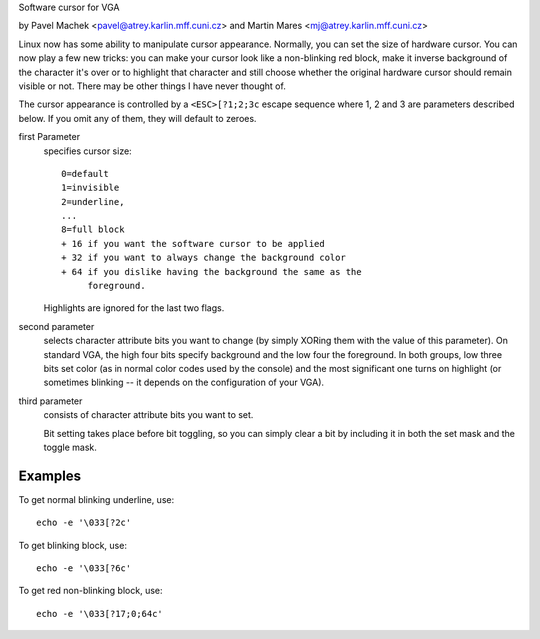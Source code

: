 Software cursor for VGA

by Pavel Machek <pavel@atrey.karlin.mff.cuni.cz>
and Martin Mares <mj@atrey.karlin.mff.cuni.cz>

Linux now has some ability to manipulate cursor appearance.  Normally,
you can set the size of hardware cursor.  You can now play a few new
tricks: you can make your cursor look like a non-blinking red block,
make it inverse background of the character it's over or to highlight
that character and still choose whether the original hardware cursor
should remain visible or not.  There may be other things I have never
thought of.

The cursor appearance is controlled by a ``<ESC>[?1;2;3c`` escape sequence
where 1, 2 and 3 are parameters described below. If you omit any of them,
they will default to zeroes.

first Parameter
	specifies cursor size::

		0=default
		1=invisible
		2=underline,
		...
		8=full block
		+ 16 if you want the software cursor to be applied
		+ 32 if you want to always change the background color
		+ 64 if you dislike having the background the same as the
		     foreground.

	Highlights are ignored for the last two flags.

second parameter
	selects character attribute bits you want to change
	(by simply XORing them with the value of this parameter). On standard
	VGA, the high four bits specify background and the low four the
	foreground. In both groups, low three bits set color (as in normal
	color codes used by the console) and the most significant one turns
	on highlight (or sometimes blinking -- it depends on the configuration
	of your VGA).

third parameter
	consists of character attribute bits you want to set.

	Bit setting takes place before bit toggling, so you can simply clear a
	bit by including it in both the set mask and the toggle mask.

Examples
--------

To get normal blinking underline, use::

	echo -e '\033[?2c'

To get blinking block, use::

	echo -e '\033[?6c'

To get red non-blinking block, use::

	echo -e '\033[?17;0;64c'
